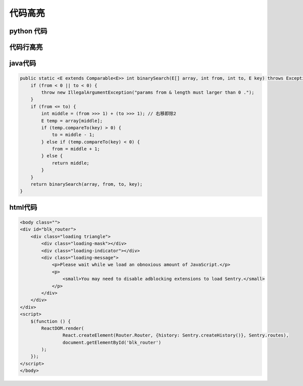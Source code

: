 .. _label_code_block:

代码高亮
============


python 代码
------
.. code-block:: python
    :linenos:

    import random
    def quick_sort(array, left, right):
        if left < right:
            l = left
            r = right
            base = array[l]
            while l < r:
                while l < r and array[r] >= base:
                    r -= 1
                array[l] = array[r]
                while l < r and array[l] < base:
                    l += 1
                array[r] = array[l]
            array[l] = base
            quick_sort(array, left, l - 1)
            quick_sort(array, l + 1, right)


代码行高亮
------
.. code-block:: python
   :emphasize-lines: 3,5
   :linenos:

   def some_function():
       interesting = False
       print 'This line is highlighted.'
       print 'This one is not...'
       print '...but this one is.'

java代码
-------
.. code-block:: java

    public static <E extends Comparable<E>> int binarySearch(E[] array, int from, int to, E key) throws Exception {
        if (from < 0 || to < 0) {
            throw new IllegalArgumentException("params from & length must larger than 0 .");
        }
        if (from <= to) {
            int middle = (from >>> 1) + (to >>> 1); // 右移即除2
            E temp = array[middle];
            if (temp.compareTo(key) > 0) {
                to = middle - 1;
            } else if (temp.compareTo(key) < 0) {
                from = middle + 1;
            } else {
                return middle;
            }
        }
        return binarySearch(array, from, to, key);
    }

html代码
-------

.. code-block:: html

    <body class="">
    <div id="blk_router">
        <div class="loading triangle">
            <div class="loading-mask"></div>
            <div class="loading-indicator"></div>
            <div class="loading-message">
                <p>Please wait while we load an obnoxious amount of JavaScript.</p>
                <p>
                    <small>You may need to disable adblocking extensions to load Sentry.</small>
                </p>
            </div>
        </div>
    </div>
    <script>
        $(function () {
            ReactDOM.render(
                    React.createElement(Router.Router, {history: Sentry.createHistory()}, Sentry.routes),
                    document.getElementById('blk_router')
            );
        });
    </script>
    </body>

